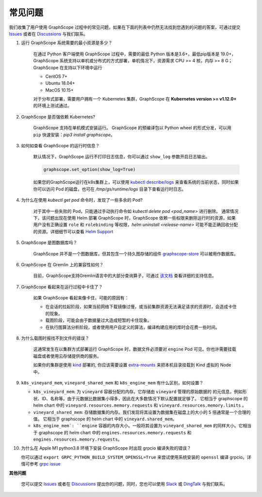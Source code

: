 常见问题
========

我们收集了用户使用 GraphScope 过程中的常见问题，如果在下面的列表中仍然无法找到您遇到的问题的答案，可通过提交 `Issues`_ 或者在 `Discussions`_ 与我们联系。


1. 运行 GraphScope 系统需要的最小资源是多少？

    在通过 Python 客户端使用 GraphScope 过程中，需要的最低 Python 版本是3.6+，最低pip版本是 19.0+，GraphScope 系统支持以单机或分布式的方式部署，单机情况下，资源需求 CPU >= 4 核，内存 >= 8 G；
    GraphScope 在支持以下环境中运行

    - CentOS 7+
    - Ubuntu 18.04+
    - MacOS 10.15+

    对于分布式部署，需要用户拥有一个 Kubernetes 集群，GraphScope 在 **Kubernetes version >= v1.12.0+** 的环境上测试通过。


2. GraphScope 是否强依赖 Kubernetes?

    GraphScope 支持在单机模式安装运行。 GraphScope 的预编译包以 Python wheel 的形式分发，可以用 ``pip`` 快速安装：`pip3 install graphscope`。


3. 如何如查看 GraphScope 的运行时信息？

    默认情况下，GraphScope 运行不打印日志信息，你可以通过 ``show_log`` 参数开启日志输出。

    .. code:: python
       
       graphscope.set_option(show_log=True)


    如果您的GraphScope运行在k8s集群上，可以使用 `kubectl describe/logs <https://kubernetes.io/docs/reference/generated/kubectl/kubectl-commands>`_ 来查看系统的当前状态，同时如果你可以访问 Pod 的磁盘，也可在 `/tmp/gs/runtime/logs` 目录下查看运行时日志。


4. 为什么在使用 `kubectl get pod` 命令时，发现了一些多余的 Pod?

    对于其中一些失败的 Pod，只能通过手动执行命令如 `kubectl delete pod <pod_name>` 进行删除。
    通常情况下，该问题出现在使用 Helm 部署 GraphScope 时，GraphScope 依赖一些权限来删除运行时的资源，如果用户没有正确设置 ``role`` 和 ``rolebinding`` 等权限，`helm uninstall <release-name>` 可能不能正确回收分配的资源。详细细节可以查看 `Helm Support <https://artifacthub.io/packages/helm/graphscope/graphscope>`_


5. GraphScope 是图数据库吗？

    GraphScope 并不是一个图数据库，但其包含一个持久图存储的组件 `graphscope-store <https://graphscope.io/docs/persistent_graph_store.html>`_ 可以被用作数据库。


6. GraphScope 在 Gremlin 上的兼容性如何？

    目前，GraphScope支持Gremlin语言中的大部分查询算子，可通过 `该文档 <https://graphscope.io/docs/interactive_engine.html#unsupported-features>`_ 查看详细的支持信息。


7. GraphScope 看起来在运行过程中卡住了？

    如果 GraphScope 看起来像卡住，可能的原因有：

    - 在会话的拉起阶段，如果当前网络下载镜像过慢，或当前集群资源无法满足请求的资源时，会造成卡住的现象。
    - 载图阶段，可能会由于数据量过大造成短暂的卡住现象。
    - 在执行图算法分析阶段，或者使用用户自定义的算法，编译构建应用的库时会花费一些时间。

8. 为什么载图时报找不到文件的错误？

    这通常发生在以集群方式部署运行 GraphScope 时，数据文件必须要对 ``engine`` Pod 可见。你也许需要挂载磁盘或者使用云存储提供商的服务。

    如果你的集群是使用 `kind <https://kind.sigs.k8s.io>`_ 部署的, 你应该需要设置 `extra-mounts <https://kind.sigs.k8s.io/docs/user/configuration/#extra-mounts>`_ 来把本机目录挂载到 Kind 虚拟的 Node 中。

9.  ``k8s_vineyard_mem``, ``vineyard_shared_mem`` 和 ``k8s_engine_mem`` 有什么区别，如何设置？

    - ``k8s_vineyard_mem``: 为 ``vineyard`` 容器分配的内存。它存储由 ``vineyard`` 管理的原始数据的 的元信息，例如形状、ID、名称等。由于元数据比数据集小得多，因此在大多数情况下默认配置就足够了。 它相当于 graphscope 的 helm chart 中的 ``vineyard.resources.memory.requests`` 和 ``vineyard.resources.memory.limits`` 。

    - ``vineyard_shared_mem``: 存储数据集的内存。我们发现将其设置为数据集在磁盘上的大小的 5 倍通常是一个合理的值。 它相当于 graphscope 的 helm chart 中的 ``vineyard.shared_mem``。

    - ``k8s_engine_mem`: ``engine`` 容器的内存大小。一般将其设置为 ``vineyard_shared_mem`` 的同样大小。它相当于 graphscope 的 helm chart 中的 ``engines.resources.memory.requests`` 和 ``engines.resources.memory.requests``。

10. 为什么在 Apple M1 python3.8 环境下安装 GraphScope 时出现 grpcio 编译失败的错误？

    你可以通过 ``export GRPC_PYTHON_BUILD_SYSTEM_OPENSSL=True`` 来尝试使用系统安装的 ``openssl`` 编译 grpcio。详情可参考 `grpc issue <https://github.com/grpc/grpc/issues/25082>`_
    

**其他问题**

    您可以提交 `Issues`_ 或者在 `Discussions`_ 提出你的问题，同时，您也可以使用 `Slack`_ 或 `DingTalk`_ 与我们联系。

.. _Issues: https://github.com/alibaba/GraphScope/issues/new/choose
.. _Discussions: https://github.com/alibaba/GraphScope/discussions
.. _Slack: http://slack.graphscope.io
.. _DingTalk: https://h5.dingtalk.com/circle/healthCheckin.html?dtaction=os&corpId=ding82073ee2a22b2f86748126f6422b5d02&109d1=d3892&cbdbhh=qwertyuiop
